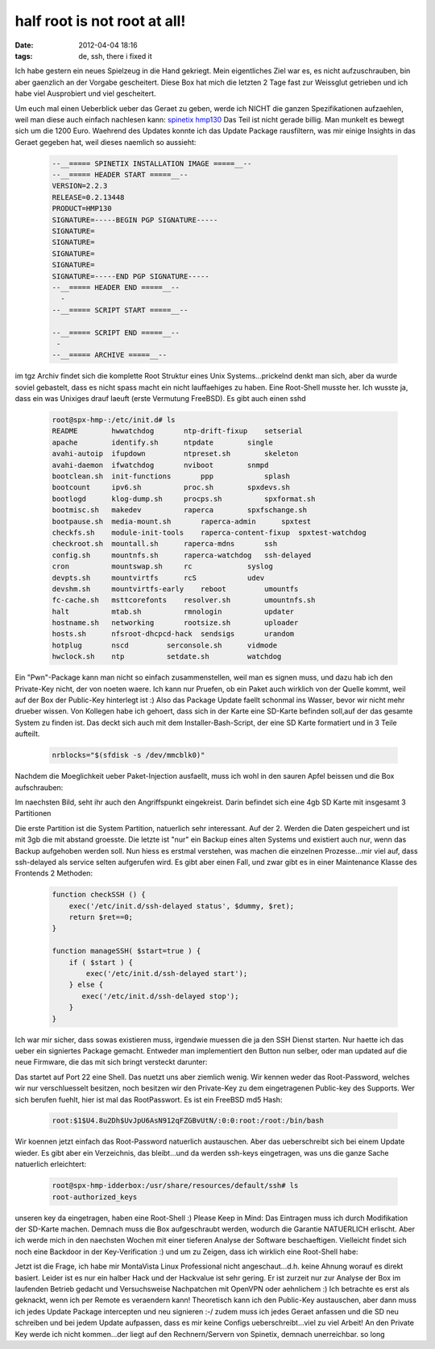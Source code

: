half root is not root at all!
#############################
:date: 2012-04-04 18:16
:tags: de, ssh, there i fixed it

Ich habe gestern ein neues Spielzeug in die Hand gekriegt. Mein
eigentliches Ziel war es, es nicht aufzuschrauben, bin aber gaenzlich an
der Vorgabe gescheitert. Diese Box hat mich die letzten 2 Tage fast zur
Weissglut getrieben und ich habe viel Ausprobiert und viel gescheitert.

|image0|

Um euch mal einen Ueberblick ueber das Geraet zu geben,
werde ich NICHT die ganzen Spezifikationen aufzaehlen, weil man diese
auch einfach nachlesen kann: `spinetix hmp130`_ Das Teil ist nicht
gerade billig. Man munkelt es bewegt sich um die 1200 Euro. Waehrend des
Updates konnte ich das Update Package rausfiltern, was mir einige
Insights in das Geraet gegeben hat, weil dieses naemlich so aussieht:

 .. code-block :: bash

    --__===== SPINETIX INSTALLATION IMAGE =====__--
    --__===== HEADER START =====__--
    VERSION=2.2.3
    RELEASE=0.2.13448
    PRODUCT=HMP130
    SIGNATURE=-----BEGIN PGP SIGNATURE-----
    SIGNATURE=
    SIGNATURE=
    SIGNATURE=
    SIGNATURE=
    SIGNATURE=-----END PGP SIGNATURE-----
    --__===== HEADER END =====__--
      -
    --__===== SCRIPT START =====__--

    --__===== SCRIPT END =====__--
     -
    --__===== ARCHIVE =====__--

im tgz Archiv findet sich die komplette Root Struktur eines Unix
Systems...prickelnd denkt man sich, aber da wurde soviel gebastelt, dass
es nicht spass macht ein nicht lauffaehiges zu haben. Eine Root-Shell
musste her. Ich wusste ja, dass ein was Unixiges drauf laeuft (erste
Vermutung FreeBSD). Es gibt auch einen sshd

 .. code-block :: bash

    root@spx-hmp-:/etc/init.d# ls
    README        hwwatchdog       ntp-drift-fixup    setserial
    apache        identify.sh      ntpdate        single
    avahi-autoip  ifupdown         ntpreset.sh        skeleton
    avahi-daemon  ifwatchdog       nviboot        snmpd
    bootclean.sh  init-functions       ppp            splash
    bootcount     ipv6.sh          proc.sh        spxdevs.sh
    bootlogd      klog-dump.sh     procps.sh          spxformat.sh
    bootmisc.sh   makedev          raperca        spxfschange.sh
    bootpause.sh  media-mount.sh       raperca-admin      spxtest
    checkfs.sh    module-init-tools    raperca-content-fixup  spxtest-watchdog
    checkroot.sh  mountall.sh      raperca-mdns       ssh
    config.sh     mountnfs.sh      raperca-watchdog   ssh-delayed
    cron          mountswap.sh     rc             syslog
    devpts.sh     mountvirtfs      rcS            udev
    devshm.sh     mountvirtfs-early    reboot         umountfs
    fc-cache.sh   msttcorefonts    resolver.sh        umountnfs.sh
    halt          mtab.sh          rmnologin          updater
    hostname.sh   networking       rootsize.sh        uploader
    hosts.sh      nfsroot-dhcpcd-hack  sendsigs       urandom
    hotplug       nscd         serconsole.sh      vidmode
    hwclock.sh    ntp          setdate.sh         watchdog

Ein "Pwn"-Package kann man nicht so einfach zusammenstellen, weil man es
signen muss, und dazu hab ich den Private-Key nicht, der von noeten
waere. Ich kann nur Pruefen, ob ein Paket auch wirklich von der Quelle
kommt, weil auf der Box der Public-Key hinterlegt ist :) Also das
Package Update faellt schonmal ins Wasser, bevor wir nicht mehr drueber
wissen. Von Kollegen habe ich gehoert, dass sich in der Karte eine
SD-Karte befinden soll,auf der das gesamte System zu finden ist. Das
deckt sich auch mit dem Installer-Bash-Script, der eine SD Karte
formatiert und in 3 Teile aufteilt.

 .. code-block :: bash

    nrblocks="$(sfdisk -s /dev/mmcblk0)"

Nachdem die Moeglichkeit ueber Paket-Injection ausfaellt, muss ich wohl
in den sauren Apfel beissen und die Box aufschrauben: 

|image1| 

Im naechsten Bild, seht ihr auch den Angriffspunkt eingekreist. Darin
befindet sich eine 4gb SD Karte mit insgesamt 3 Partitionen 

|image2|

Die erste Partition ist die System Partition, natuerlich sehr
interessant. Auf der 2. Werden die Daten gespeichert und ist mit 3gb die
mit abstand groesste. Die letzte ist "nur" ein Backup eines alten
Systems und existiert auch nur, wenn das Backup aufgehoben werden soll.
Nun hiess es erstmal verstehen, was machen die einzelnen Prozesse...mir
viel auf, dass ssh-delayed als service selten aufgerufen wird. Es gibt
aber einen Fall, und zwar gibt es in einer Maintenance Klasse des
Frontends 2 Methoden:

 .. code-block :: php

        function checkSSH () {
            exec('/etc/init.d/ssh-delayed status', $dummy, $ret);
            return $ret==0;
        }

        function manageSSH( $start=true ) {
            if ( $start ) {
                exec('/etc/init.d/ssh-delayed start');
            } else {
               exec('/etc/init.d/ssh-delayed stop');
            }
        }

Ich war mir sicher, dass sowas existieren muss, irgendwie muessen die ja
den SSH Dienst starten. Nur haette ich das ueber ein signiertes Package
gemacht. Entweder man implementiert den Button nun selber, oder man
updated auf die neue Firmware, die das mit sich bringt versteckt
darunter: 

|image3|

Das startet auf Port 22 eine Shell. Das nuetzt uns
aber ziemlich wenig. Wir kennen weder das Root-Password, welches wir nur
verschluesselt besitzen, noch besitzen wir den Private-Key zu dem
eingetragenen Public-key des Supports. Wer sich berufen fuehlt, hier ist
mal das RootPasswort. Es ist ein FreeBSD md5 Hash:

 .. code-block :: bash

    root:$1$U4.8u2Dh$UvJpU6AsN912qFZGBvUtN/:0:0:root:/root:/bin/bash

Wir koennen jetzt einfach das Root-Password natuerlich austauschen. Aber
das ueberschreibt sich bei einem Update wieder. Es gibt aber ein
Verzeichnis, das bleibt...und da werden ssh-keys eingetragen, was uns
die ganze Sache natuerlich erleichtert:

 .. code-block :: bash

    root@spx-hmp-idderbox:/usr/share/resources/default/ssh# ls
    root-authorized_keys

unseren key da eingetragen, haben eine Root-Shell :) Please Keep in
Mind: Das Eintragen muss ich durch Modifikation der SD-Karte machen.
Demnach muss die Box aufgeschraubt werden, wodurch die Garantie
NATUERLICH erlischt. Aber ich werde mich in den naechsten Wochen mit
einer tieferen Analyse der Software beschaeftigen. Vielleicht findet
sich noch eine Backdoor in der Key-Verification :) und um zu Zeigen,
dass ich wirklich eine Root-Shell habe: 

|image4|

Jetzt ist die Frage,
ich habe mir MontaVista Linux Professional nicht angeschaut...d.h. keine
Ahnung worauf es direkt basiert. Leider ist es nur ein halber Hack und
der Hackvalue ist sehr gering. Er ist zurzeit nur zur Analyse der Box im
laufenden Betrieb gedacht und Versuchsweise Nachpatchen mit OpenVPN oder
aehnlichem :) Ich betrachte es erst als geknackt, wenn ich per Remote es
veraendern kann! Theoretisch kann ich den Public-Key austauschen, aber
dann muss ich jedes Update Package intercepten und neu signieren :-/
zudem muss ich jedes Geraet anfassen und die SD neu schreiben und bei
jedem Update aufpassen, dass es mir keine Configs ueberschreibt...viel
zu viel Arbeit! An den Private Key werde ich nicht kommen...der liegt
auf den Rechnern/Servern von Spinetix, demnach unerreichbar. so long

.. _spinetix hmp130: http://www.spinetix.com/hmp130/specifications

.. |image0| image:: http://images.hoeja.de/blog/2012-09-13-144408_403x263_scrot.png
.. |image1| image:: http://images.hoeja.de/blog/DSC_4089-300x199.jpg
.. |image2| image:: http://images.hoeja.de/blog/DSC_4091-300x199.jpg
.. |image3| image:: http://images.hoeja.de/blog/2012-04-04-191423_585x183_scrot-300x93.png
.. |image4| image:: http://images.hoeja.de/blog/2012-04-04-164035_1024x768_scrot-300x208.png
.. |image5| image:: http://images.hoeja.de/blog/2012-04-04-192947_432x284_scrot-300x197.png
.. |image6| image:: http://images.hoeja.de/blog/DSC_4089-300x199.jpg
.. |image7| image:: http://images.hoeja.de/blog/DSC_4091-300x199.jpg
.. |image8| image:: http://images.hoeja.de/blog/2012-04-04-191423_585x183_scrot-300x93.png
.. |image9| image:: http://images.hoeja.de/blog/2012-04-04-164035_1024x768_scrot-300x208.png
